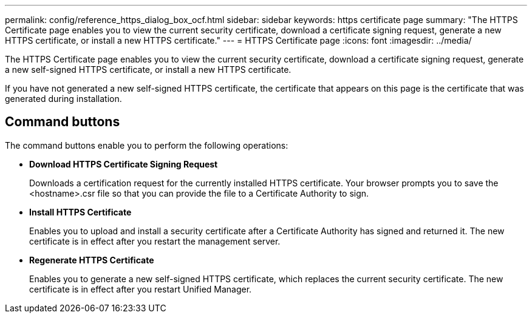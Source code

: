 ---
permalink: config/reference_https_dialog_box_ocf.html
sidebar: sidebar
keywords: https certificate page
summary: "The HTTPS Certificate page enables you to view the current security certificate, download a certificate signing request, generate a new HTTPS certificate, or install a new HTTPS certificate."
---
= HTTPS Certificate page
:icons: font
:imagesdir: ../media/

[.lead]
The HTTPS Certificate page enables you to view the current security certificate, download a certificate signing request, generate a new self-signed HTTPS certificate, or install a new HTTPS certificate.

If you have not generated a new self-signed HTTPS certificate, the certificate that appears on this page is the certificate that was generated during installation.

== Command buttons

The command buttons enable you to perform the following operations:

* *Download HTTPS Certificate Signing Request*
+
Downloads a certification request for the currently installed HTTPS certificate. Your browser prompts you to save the <hostname>.csr file so that you can provide the file to a Certificate Authority to sign.

* *Install HTTPS Certificate*
+
Enables you to upload and install a security certificate after a Certificate Authority has signed and returned it. The new certificate is in effect after you restart the management server.

* *Regenerate HTTPS Certificate*
+
Enables you to generate a new self-signed HTTPS certificate, which replaces the current security certificate. The new certificate is in effect after you restart Unified Manager.
